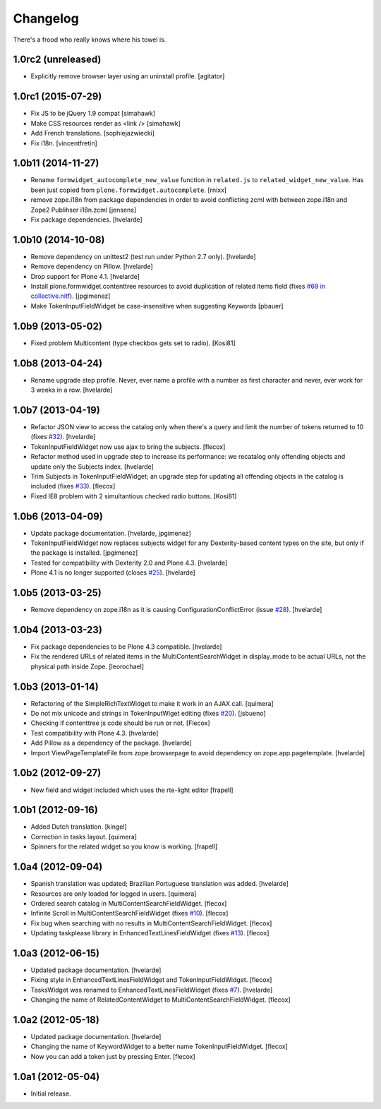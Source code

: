 Changelog
---------

There's a frood who really knows where his towel is.

1.0rc2 (unreleased)
^^^^^^^^^^^^^^^^^^^

- Explicitly remove browser layer using an uninstall profile.
  [agitator]


1.0rc1 (2015-07-29)
^^^^^^^^^^^^^^^^^^^

- Fix JS to be jQuery 1.9 compat
  [simahawk]

- Make CSS resources render as <link />
  [simahawk]

- Add French translations.
  [sophiejazwiecki]

- Fix i18n.
  [vincentfretin]


1.0b11 (2014-11-27)
^^^^^^^^^^^^^^^^^^^

- Rename ``formwidget_autocomplete_new_value`` function in
  ``related.js`` to ``related_widget_new_value``. Has been just copied from
  ``plone.formwidget.autocomplete``.
  [rnixx]

- remove zope.i18n from package dependencies in order to avoid
  conflicting zcml with between zope.i18n and Zope2 Publihser
  i18n.zcml
  [jensens]

- Fix package dependencies.
  [hvelarde]


1.0b10 (2014-10-08)
^^^^^^^^^^^^^^^^^^^

- Remove dependency on unittest2 (test run under Python 2.7 only).
  [hvelarde]

- Remove dependency on Pillow. [hvelarde]

- Drop support for Plone 4.1. [hvelarde]

- Install plone.formwidget.contenttree resources to avoid duplication of
  related items field (fixes `#69 in collective.nitf`_). [jpgimenez]

- Make TokenInputFieldWidget be case-insensitive when suggesting Keywords
  [pbauer]


1.0b9 (2013-05-02)
^^^^^^^^^^^^^^^^^^

- Fixed problem Multicontent (type checkbox gets set to radio). [Kosi81]


1.0b8 (2013-04-24)
^^^^^^^^^^^^^^^^^^

- Rename upgrade step profile. Never, ever name a profile with a number as
  first character and never, ever work for 3 weeks in a row. [hvelarde]


1.0b7 (2013-04-19)
^^^^^^^^^^^^^^^^^^

- Refactor JSON view to access the catalog only when there's a query and limit
  the number of tokens returned to 10 (fixes `#32`_). [hvelarde]

- TokenInputFieldWidget now use ajax to bring the subjects. [flecox]

- Refactor method used in upgrade step to increase its performance: we
  recatalog only offending objects and update only the Subjects index.
  [hvelarde]

- Trim Subjects in TokenInputFieldWidget; an upgrade step for updating all
  offending objects in the catalog is included (fixes `#33`_). [flecox]

- Fixed IE8 problem with 2 simultantious checked radio buttons. [Kosi81]


1.0b6 (2013-04-09)
^^^^^^^^^^^^^^^^^^

- Update package documentation. [hvelarde, jpgimenez]

- TokenInputFieldWidget now replaces subjects widget for any Dexterity-based
  content types on the site, but only if the package is installed. [jpgimenez]

- Tested for compatibility with Dexterity 2.0 and Plone 4.3. [hvelarde]

- Plone 4.1 is no longer supported (closes `#25`_). [hvelarde]

1.0b5 (2013-03-25)
^^^^^^^^^^^^^^^^^^

- Remove dependency on zope.i18n as it is causing ConfigurationConflictError
  (issue `#28`_).
  [hvelarde]


1.0b4 (2013-03-23)
^^^^^^^^^^^^^^^^^^

- Fix package dependencies to be Plone 4.3 compatible. [hvelarde]

- Fix the rendered URLs of related items in the MultiContentSearchWidget in
  display_mode to be actual URLs, not the physical path inside Zope.
  [leorochael]


1.0b3 (2013-01-14)
^^^^^^^^^^^^^^^^^^

- Refactoring of the SimpleRichTextWidget to make it work in an AJAX call.
  [quimera]

- Do not mix unicode and strings in TokenInputWiget editing (fixes `#20`_).
  [jsbueno]

- Checking if contenttree js code should be run or not. [Flecox]

- Test compatibility with Plone 4.3. [hvelarde]

- Add Pillow as a dependency of the package. [hvelarde]

- Import ViewPageTemplateFile from zope.browserpage to avoid dependency on
  zope.app.pagetemplate.
  [hvelarde]


1.0b2 (2012-09-27)
^^^^^^^^^^^^^^^^^^

- New field and widget included which uses the rte-light editor [frapell]


1.0b1 (2012-09-16)
^^^^^^^^^^^^^^^^^^

- Added Dutch translation. [kingel]

- Correction in tasks layout. [quimera]

- Spinners for the related widget so you know is working. [frapell]


1.0a4 (2012-09-04)
^^^^^^^^^^^^^^^^^^

- Spanish translation was updated; Brazilian Portuguese translation was
  added. [hvelarde]

- Resources are only loaded for logged in users. [quimera]

- Ordered search catalog in MultiContentSearchFieldWidget. [flecox]

- Infinite Scroll in MultiContentSearchFieldWidget (fixes `#10`_). [flecox]

- Fix bug when searching with no results in MultiContentSearchFieldWidget.
  [flecox]

- Updating taskplease library in EnhancedTextLinesFieldWidget (fixes `#13`_).
  [flecox]


1.0a3 (2012-06-15)
^^^^^^^^^^^^^^^^^^

- Updated package documentation. [hvelarde]

- Fixing style in EnhancedTextLinesFieldWidget and TokenInputFieldWidget.
  [flecox]

- TasksWidget was renamed to EnhancedTextLinesFieldWidget (fixes `#7`_).
  [hvelarde]

- Changing the name of RelatedContentWidget to MultiContentSearchFieldWidget.
  [flecox]


1.0a2 (2012-05-18)
^^^^^^^^^^^^^^^^^^

- Updated package documentation. [hvelarde]

- Changing the name of KeywordWidget to a better name TokenInputFieldWidget.
  [flecox]

- Now you can add a token just by pressing Enter. [flecox]


1.0a1 (2012-05-04)
^^^^^^^^^^^^^^^^^^

- Initial release.

.. _`#7`: https://github.com/collective/collective.z3cform.widgets/issues/7
.. _`#10`: https://github.com/collective/collective.z3cform.widgets/issues/10
.. _`#13`: https://github.com/collective/collective.z3cform.widgets/issues/13
.. _`#20`: https://github.com/collective/collective.z3cform.widgets/issues/20
.. _`#25`: https://github.com/collective/collective.z3cform.widgets/issues/25
.. _`#28`: https://github.com/collective/collective.z3cform.widgets/issues/28
.. _`#32`: https://github.com/collective/collective.z3cform.widgets/issues/32
.. _`#33`: https://github.com/collective/collective.z3cform.widgets/issues/33
.. _`#69 in collective.nitf`: https://github.com/collective/collective.nitf/issues/69
